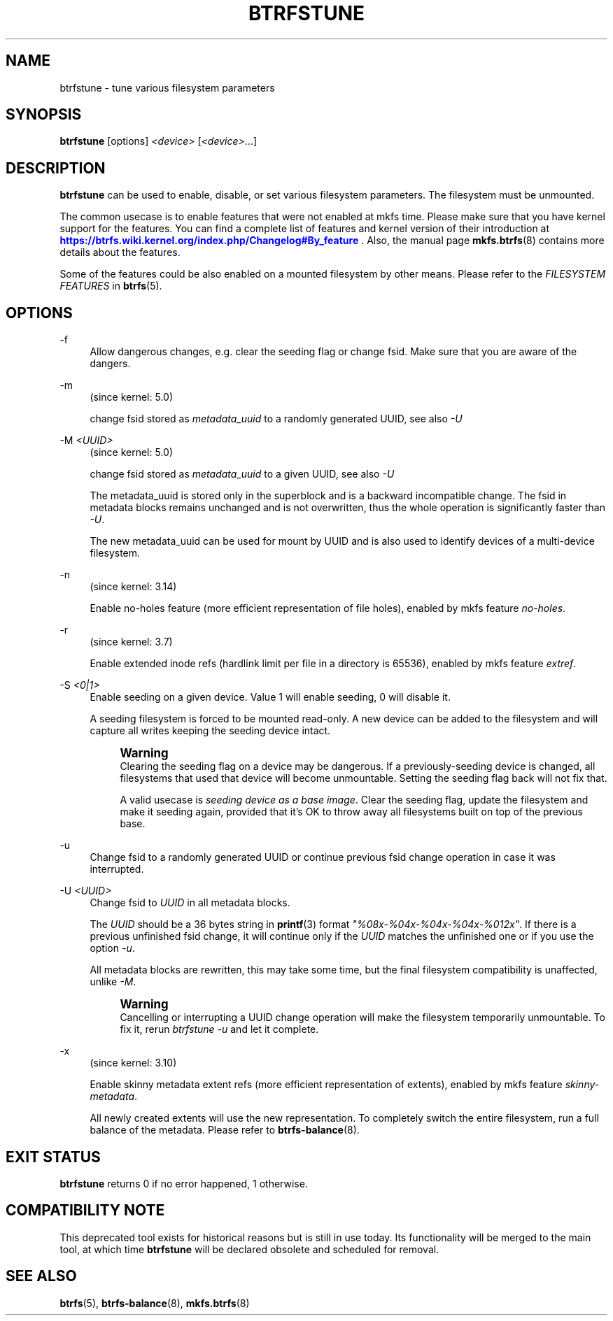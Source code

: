 '\" t
.\"     Title: btrfstune
.\"    Author: [FIXME: author] [see http://www.docbook.org/tdg5/en/html/author]
.\" Generator: DocBook XSL Stylesheets vsnapshot <http://docbook.sf.net/>
.\"      Date: 01/18/2021
.\"    Manual: Btrfs Manual
.\"    Source: Btrfs v5.10
.\"  Language: English
.\"
.TH "BTRFSTUNE" "8" "01/18/2021" "Btrfs v5\&.10" "Btrfs Manual"
.\" -----------------------------------------------------------------
.\" * Define some portability stuff
.\" -----------------------------------------------------------------
.\" ~~~~~~~~~~~~~~~~~~~~~~~~~~~~~~~~~~~~~~~~~~~~~~~~~~~~~~~~~~~~~~~~~
.\" http://bugs.debian.org/507673
.\" http://lists.gnu.org/archive/html/groff/2009-02/msg00013.html
.\" ~~~~~~~~~~~~~~~~~~~~~~~~~~~~~~~~~~~~~~~~~~~~~~~~~~~~~~~~~~~~~~~~~
.ie \n(.g .ds Aq \(aq
.el       .ds Aq '
.\" -----------------------------------------------------------------
.\" * set default formatting
.\" -----------------------------------------------------------------
.\" disable hyphenation
.nh
.\" disable justification (adjust text to left margin only)
.ad l
.\" -----------------------------------------------------------------
.\" * MAIN CONTENT STARTS HERE *
.\" -----------------------------------------------------------------
.SH "NAME"
btrfstune \- tune various filesystem parameters
.SH "SYNOPSIS"
.sp
\fBbtrfstune\fR [options] \fI<device>\fR [\fI<device>\fR\&...]
.SH "DESCRIPTION"
.sp
\fBbtrfstune\fR can be used to enable, disable, or set various filesystem parameters\&. The filesystem must be unmounted\&.
.sp
The common usecase is to enable features that were not enabled at mkfs time\&. Please make sure that you have kernel support for the features\&. You can find a complete list of features and kernel version of their introduction at \m[blue]\fBhttps://btrfs\&.wiki\&.kernel\&.org/index\&.php/Changelog#By_feature\fR\m[] \&. Also, the manual page \fBmkfs\&.btrfs\fR(8) contains more details about the features\&.
.sp
Some of the features could be also enabled on a mounted filesystem by other means\&. Please refer to the \fIFILESYSTEM FEATURES\fR in \fBbtrfs\fR(5)\&.
.SH "OPTIONS"
.PP
\-f
.RS 4
Allow dangerous changes, e\&.g\&. clear the seeding flag or change fsid\&. Make sure that you are aware of the dangers\&.
.RE
.PP
\-m
.RS 4
(since kernel: 5\&.0)
.sp
change fsid stored as
\fImetadata_uuid\fR
to a randomly generated UUID, see also
\fI\-U\fR
.RE
.PP
\-M \fI<UUID>\fR
.RS 4
(since kernel: 5\&.0)
.sp
change fsid stored as
\fImetadata_uuid\fR
to a given UUID, see also
\fI\-U\fR
.sp
The metadata_uuid is stored only in the superblock and is a backward incompatible change\&. The fsid in metadata blocks remains unchanged and is not overwritten, thus the whole operation is significantly faster than
\fI\-U\fR\&.
.sp
The new metadata_uuid can be used for mount by UUID and is also used to identify devices of a multi\-device filesystem\&.
.RE
.PP
\-n
.RS 4
(since kernel: 3\&.14)
.sp
Enable no\-holes feature (more efficient representation of file holes), enabled by mkfs feature
\fIno\-holes\fR\&.
.RE
.PP
\-r
.RS 4
(since kernel: 3\&.7)
.sp
Enable extended inode refs (hardlink limit per file in a directory is 65536), enabled by mkfs feature
\fIextref\fR\&.
.RE
.PP
\-S \fI<0|1>\fR
.RS 4
Enable seeding on a given device\&. Value 1 will enable seeding, 0 will disable it\&.

A seeding filesystem is forced to be mounted read\-only\&. A new device can be added to the filesystem and will capture all writes keeping the seeding device intact\&.
.if n \{\
.sp
.\}
.RS 4
.it 1 an-trap
.nr an-no-space-flag 1
.nr an-break-flag 1
.br
.ps +1
\fBWarning\fR
.ps -1
.br
Clearing the seeding flag on a device may be dangerous\&. If a previously\-seeding device is changed, all filesystems that used that device will become unmountable\&. Setting the seeding flag back will not fix that\&.

A valid usecase is
\fIseeding device as a base image\fR\&. Clear the seeding flag, update the filesystem and make it seeding again, provided that it\(cqs OK to throw away all filesystems built on top of the previous base\&.
.sp .5v
.RE
.RE
.PP
\-u
.RS 4
Change fsid to a randomly generated UUID or continue previous fsid change operation in case it was interrupted\&.
.RE
.PP
\-U \fI<UUID>\fR
.RS 4
Change fsid to
\fIUUID\fR
in all metadata blocks\&.
.sp
The
\fIUUID\fR
should be a 36 bytes string in
\fBprintf\fR(3) format
\fI"%08x\-%04x\-%04x\-%04x\-%012x"\fR\&. If there is a previous unfinished fsid change, it will continue only if the
\fIUUID\fR
matches the unfinished one or if you use the option
\fI\-u\fR\&.
.sp
All metadata blocks are rewritten, this may take some time, but the final filesystem compatibility is unaffected, unlike
\fI\-M\fR\&.
.if n \{\
.sp
.\}
.RS 4
.it 1 an-trap
.nr an-no-space-flag 1
.nr an-break-flag 1
.br
.ps +1
\fBWarning\fR
.ps -1
.br
Cancelling or interrupting a UUID change operation will make the filesystem temporarily unmountable\&. To fix it, rerun
\fIbtrfstune \-u\fR
and let it complete\&.
.sp .5v
.RE
.RE
.PP
\-x
.RS 4
(since kernel: 3\&.10)
.sp
Enable skinny metadata extent refs (more efficient representation of extents), enabled by mkfs feature
\fIskinny\-metadata\fR\&.
.sp
All newly created extents will use the new representation\&. To completely switch the entire filesystem, run a full balance of the metadata\&. Please refer to
\fBbtrfs\-balance\fR(8)\&.
.RE
.SH "EXIT STATUS"
.sp
\fBbtrfstune\fR returns 0 if no error happened, 1 otherwise\&.
.SH "COMPATIBILITY NOTE"
.sp
This deprecated tool exists for historical reasons but is still in use today\&. Its functionality will be merged to the main tool, at which time \fBbtrfstune\fR will be declared obsolete and scheduled for removal\&.
.SH "SEE ALSO"
.sp
\fBbtrfs\fR(5), \fBbtrfs\-balance\fR(8), \fBmkfs\&.btrfs\fR(8)
